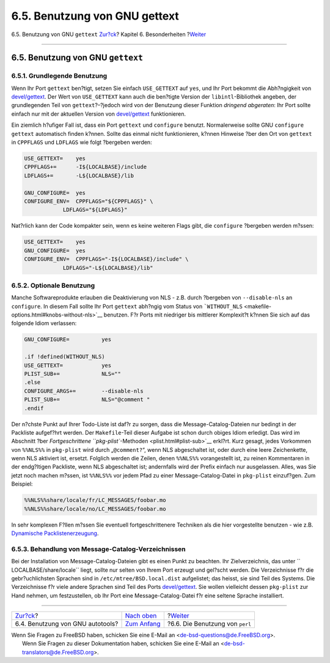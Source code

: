==============================
6.5. Benutzung von GNU gettext
==============================

.. raw:: html

   <div class="navheader">

6.5. Benutzung von GNU ``gettext``
`Zur?ck <using-autotools.html>`__?
Kapitel 6. Besonderheiten
?\ `Weiter <using-perl.html>`__

--------------

.. raw:: html

   </div>

.. raw:: html

   <div class="sect1">

.. raw:: html

   <div class="titlepage" xmlns="">

.. raw:: html

   <div>

.. raw:: html

   <div>

6.5. Benutzung von GNU ``gettext``
----------------------------------

.. raw:: html

   </div>

.. raw:: html

   </div>

.. raw:: html

   </div>

.. raw:: html

   <div class="sect2">

.. raw:: html

   <div class="titlepage" xmlns="">

.. raw:: html

   <div>

.. raw:: html

   <div>

6.5.1. Grundlegende Benutzung
~~~~~~~~~~~~~~~~~~~~~~~~~~~~~

.. raw:: html

   </div>

.. raw:: html

   </div>

.. raw:: html

   </div>

Wenn Ihr Port ``gettext`` ben?tigt, setzen Sie einfach ``USE_GETTEXT``
auf ``yes``, und Ihr Port bekommt die Abh?ngigkeit von
`devel/gettext <http://www.freebsd.org/cgi/url.cgi?ports/devel/gettext/pkg-descr>`__.
Der Wert von ``USE_GETTEXT`` kann auch die ben?tigte Version der
``libintl``-Bibliothek angeben, der grundlegenden Teil von
``gettext``?–?jedoch wird von der Benutzung dieser Funktion *dringend
abgeraten*: Ihr Port sollte einfach nur mit der aktuellen Version von
`devel/gettext <http://www.freebsd.org/cgi/url.cgi?ports/devel/gettext/pkg-descr>`__
funktionieren.

Ein ziemlich h?ufiger Fall ist, dass ein Port ``gettext`` und
``configure`` benutzt. Normalerweise sollte GNU ``configure``
``gettext`` automatisch finden k?nnen. Sollte das einmal nicht
funktionieren, k?nnen Hinweise ?ber den Ort von ``gettext`` in
``CPPFLAGS`` und ``LDFLAGS`` wie folgt ?bergeben werden:

.. code:: programlisting

    USE_GETTEXT=    yes
    CPPFLAGS+=      -I${LOCALBASE}/include
    LDFLAGS+=       -L${LOCALBASE}/lib

    GNU_CONFIGURE=  yes
    CONFIGURE_ENV=  CPPFLAGS="${CPPFLAGS}" \
                LDFLAGS="${LDFLAGS}"

Nat?rlich kann der Code kompakter sein, wenn es keine weiteren Flags
gibt, die ``configure`` ?bergeben werden m?ssen:

.. code:: programlisting

    USE_GETTEXT=    yes
    GNU_CONFIGURE=  yes
    CONFIGURE_ENV=  CPPFLAGS="-I${LOCALBASE}/include" \
                LDFLAGS="-L${LOCALBASE}/lib"

.. raw:: html

   </div>

.. raw:: html

   <div class="sect2">

.. raw:: html

   <div class="titlepage" xmlns="">

.. raw:: html

   <div>

.. raw:: html

   <div>

6.5.2. Optionale Benutzung
~~~~~~~~~~~~~~~~~~~~~~~~~~

.. raw:: html

   </div>

.. raw:: html

   </div>

.. raw:: html

   </div>

Manche Softwareprodukte erlauben die Deaktivierung von NLS - z.B. durch
?bergeben von ``--disable-nls`` an ``configure``. In diesem Fall sollte
Ihr Port ``gettext`` abh?ngig vom Status von
```WITHOUT_NLS`` <makefile-options.html#knobs-without-nls>`__ benutzen.
F?r Ports mit niedriger bis mittlerer Komplexit?t k?nnen Sie sich auf
das folgende Idiom verlassen:

.. code:: programlisting

    GNU_CONFIGURE=          yes

    .if !defined(WITHOUT_NLS)
    USE_GETTEXT=            yes
    PLIST_SUB+=             NLS=""
    .else
    CONFIGURE_ARGS+=        --disable-nls
    PLIST_SUB+=             NLS="@comment "
    .endif

Der n?chste Punkt auf Ihrer Todo-Liste ist daf?r zu sorgen, dass die
Message-Catalog-Dateien nur bedingt in der Packliste aufgef?hrt werden.
Der ``Makefile``-Teil dieser Aufgabe ist schon durch obiges Idiom
erledigt. Das wird im Abschnitt ?ber `Fortgeschrittene
``pkg-plist``-Methoden <plist.html#plist-sub>`__ erkl?rt. Kurz gesagt,
jedes Vorkommen von ``%%NLS%%`` in ``pkg-plist`` wird durch
„``@comment?``“, wenn NLS abgeschaltet ist, oder durch eine leere
Zeichenkette, wenn NLS aktiviert ist, ersetzt. Folglich werden die
Zeilen, denen ``%%NLS%%`` vorangestellt ist, zu reinen Kommentaren in
der endg?ltigen Packliste, wenn NLS abgeschaltet ist; andernfalls wird
der Prefix einfach nur ausgelassen. Alles, was Sie jetzt noch machen
m?ssen, ist ``%%NLS%%`` vor jedem Pfad zu einer Message-Catalog-Datei in
``pkg-plist`` einzuf?gen. Zum Beispiel:

.. code:: programlisting

    %%NLS%%share/locale/fr/LC_MESSAGES/foobar.mo
    %%NLS%%share/locale/no/LC_MESSAGES/foobar.mo

In sehr komplexen F?llen m?ssen Sie eventuell fortgeschrittenere
Techniken als die hier vorgestellte benutzen - wie z.B. `Dynamische
Packlistenerzeugung <plist-dynamic.html>`__.

.. raw:: html

   </div>

.. raw:: html

   <div class="sect2">

.. raw:: html

   <div class="titlepage" xmlns="">

.. raw:: html

   <div>

.. raw:: html

   <div>

6.5.3. Behandlung von Message-Catalog-Verzeichnissen
~~~~~~~~~~~~~~~~~~~~~~~~~~~~~~~~~~~~~~~~~~~~~~~~~~~~

.. raw:: html

   </div>

.. raw:: html

   </div>

.. raw:: html

   </div>

Bei der Installation von Message-Catalog-Dateien gibt es einen Punkt zu
beachten. Ihr Zielverzeichnis, das unter
``         LOCALBASE/share/locale`` liegt, sollte nur selten von Ihrem
Port erzeugt und gel?scht werden. Die Verzeichnisse f?r die
gebr?uchlichsten Sprachen sind in ``/etc/mtree/BSD.local.dist``
aufgelistet; das heisst, sie sind Teil des Systems. Die Verzeichnisse
f?r viele andere Sprachen sind Teil des Ports
`devel/gettext <http://www.freebsd.org/cgi/url.cgi?ports/devel/gettext/pkg-descr>`__.
Sie wollen vielleicht dessen ``pkg-plist`` zur Hand nehmen, um
festzustellen, ob Ihr Port eine Message-Catalog-Datei f?r eine seltene
Sprache installiert.

.. raw:: html

   </div>

.. raw:: html

   </div>

.. raw:: html

   <div class="navfooter">

--------------

+--------------------------------------+--------------------------------+------------------------------------+
| `Zur?ck <using-autotools.html>`__?   | `Nach oben <special.html>`__   | ?\ `Weiter <using-perl.html>`__    |
+--------------------------------------+--------------------------------+------------------------------------+
| 6.4. Benutzung von GNU autotools?    | `Zum Anfang <index.html>`__    | ?6.6. Die Benutzung von ``perl``   |
+--------------------------------------+--------------------------------+------------------------------------+

.. raw:: html

   </div>

| Wenn Sie Fragen zu FreeBSD haben, schicken Sie eine E-Mail an
  <de-bsd-questions@de.FreeBSD.org\ >.
|  Wenn Sie Fragen zu dieser Dokumentation haben, schicken Sie eine
  E-Mail an <de-bsd-translators@de.FreeBSD.org\ >.
